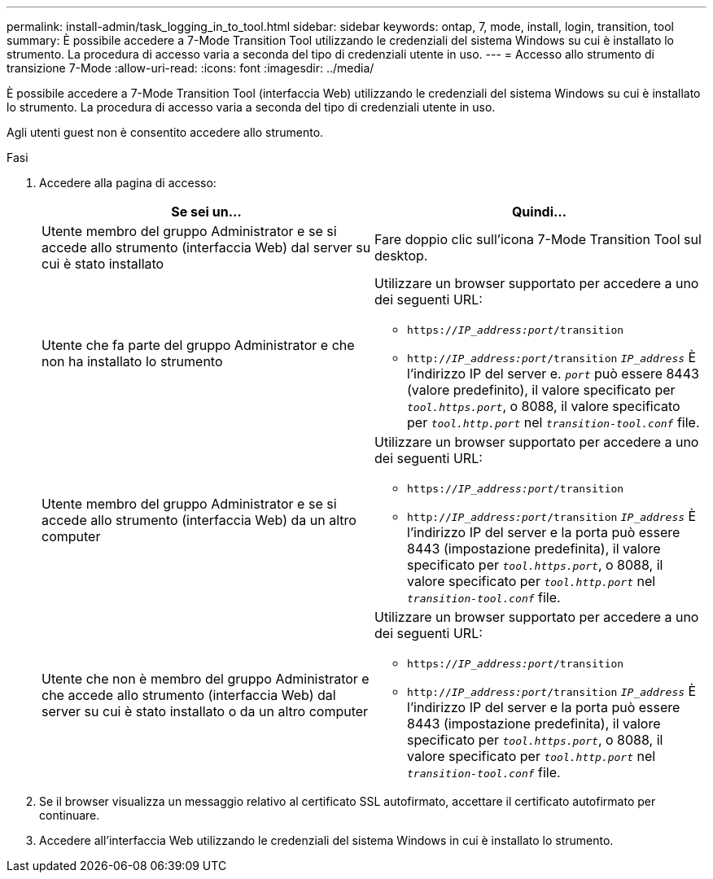 ---
permalink: install-admin/task_logging_in_to_tool.html 
sidebar: sidebar 
keywords: ontap, 7, mode, install, login, transition, tool 
summary: È possibile accedere a 7-Mode Transition Tool utilizzando le credenziali del sistema Windows su cui è installato lo strumento. La procedura di accesso varia a seconda del tipo di credenziali utente in uso. 
---
= Accesso allo strumento di transizione 7-Mode
:allow-uri-read: 
:icons: font
:imagesdir: ../media/


[role="lead"]
È possibile accedere a 7-Mode Transition Tool (interfaccia Web) utilizzando le credenziali del sistema Windows su cui è installato lo strumento. La procedura di accesso varia a seconda del tipo di credenziali utente in uso.

Agli utenti guest non è consentito accedere allo strumento.

.Fasi
. Accedere alla pagina di accesso:
+
|===
| Se sei un... | Quindi... 


 a| 
Utente membro del gruppo Administrator e se si accede allo strumento (interfaccia Web) dal server su cui è stato installato
 a| 
Fare doppio clic sull'icona 7-Mode Transition Tool sul desktop.



 a| 
Utente che fa parte del gruppo Administrator e che non ha installato lo strumento
 a| 
Utilizzare un browser supportato per accedere a uno dei seguenti URL:

** `https://_IP_address:port_/transition`
** `http://_IP_address:port_/transition`
`_IP_address_` È l'indirizzo IP del server e. `_port_` può essere 8443 (valore predefinito), il valore specificato per `_tool.https.port_`, o 8088, il valore specificato per `_tool.http.port_` nel `_transition-tool.conf_` file.




 a| 
Utente membro del gruppo Administrator e se si accede allo strumento (interfaccia Web) da un altro computer
 a| 
Utilizzare un browser supportato per accedere a uno dei seguenti URL:

** `https://_IP_address:port_/transition`
** `http://_IP_address:port_/transition`
`_IP_address_` È l'indirizzo IP del server e la porta può essere 8443 (impostazione predefinita), il valore specificato per `_tool.https.port_`, o 8088, il valore specificato per `_tool.http.port_` nel `_transition-tool.conf_` file.




 a| 
Utente che non è membro del gruppo Administrator e che accede allo strumento (interfaccia Web) dal server su cui è stato installato o da un altro computer
 a| 
Utilizzare un browser supportato per accedere a uno dei seguenti URL:

** `https://_IP_address:port_/transition`
** `http://_IP_address:port_/transition`
`_IP_address_` È l'indirizzo IP del server e la porta può essere 8443 (impostazione predefinita), il valore specificato per `_tool.https.port_`, o 8088, il valore specificato per `_tool.http.port_` nel `_transition-tool.conf_` file.


|===
. Se il browser visualizza un messaggio relativo al certificato SSL autofirmato, accettare il certificato autofirmato per continuare.
. Accedere all'interfaccia Web utilizzando le credenziali del sistema Windows in cui è installato lo strumento.


